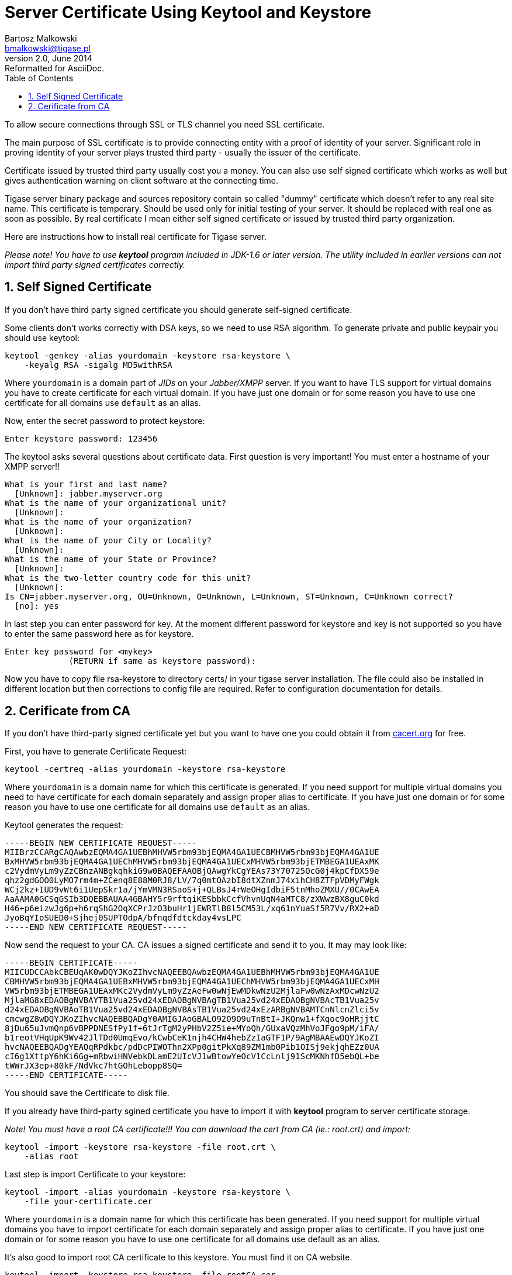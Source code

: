 //[[keytoolKeystore]]
Server Certificate Using Keytool and Keystore
=============================================
Bartosz Malkowski <bmalkowski@tigase.pl>
v2.0, June 2014: Reformatted for AsciiDoc.
:toc:
:numbered:
:website: http://tigase.net
:Date: 2010-04-06 21:18

To allow secure connections through SSL or TLS channel you need SSL certificate.

The main purpose of SSL certificate is to provide connecting entity with a proof of identity of your server. Significant role in proving identity of your server plays trusted third party - usually the issuer of the certificate.

Certificate issued by trusted third party usually cost you a money. You can also use self signed certificate which works as well but gives authentication warning on client software at the connecting time.

Tigase server binary package and sources repository contain so called "dummy" certificate which doesn't refer to any real site name. This certificate is temporary. Should be used only for initial testing of your server. It should be replaced with real one as soon as possible. By real certificate I mean either self signed certificate or issued by trusted third party organization.

Here are instructions how to install real certificate for Tigase server.

_Please note! You have to use *keytool* program included in JDK-1.6 or later version. The utility included in earlier versions can not import third party signed certificates correctly._

Self Signed Certificate 
-----------------------

If you don't have third party signed certificate you should generate self-signed certificate.

Some clients don't works correctly with DSA keys, so we need to use RSA algorithm. To generate private and public keypair you should use keytool:

[source,sh]
-------------------------------------
keytool -genkey -alias yourdomain -keystore rsa-keystore \
    -keyalg RSA -sigalg MD5withRSA
-------------------------------------

Where +yourdomain+ is a domain part of _JIDs_ on your _Jabber/XMPP_ server. If you want to have TLS support for virtual domains you have to create certificate for each virtual domain. If you have just one domain or for some reason you have to use one certificate for all domains use +default+ as an alias.

Now, enter the secret password to protect keystore:

[source,sh]
-------------------------------------
Enter keystore password: 123456
-------------------------------------

The keytool asks several questions about certificate data. First question is very important! You must enter a hostname of your XMPP server!!

[source,sh]
-------------------------------------
What is your first and last name?
  [Unknown]: jabber.myserver.org
What is the name of your organizational unit?
  [Unknown]:
What is the name of your organization?
  [Unknown]:
What is the name of your City or Locality?
  [Unknown]:
What is the name of your State or Province?
  [Unknown]:
What is the two-letter country code for this unit?
  [Unknown]:
Is CN=jabber.myserver.org, OU=Unknown, O=Unknown, L=Unknown, ST=Unknown, C=Unknown correct?
  [no]: yes
-------------------------------------

In last step you can enter password for key. At the moment different password for keystore and key is not supported so you have to enter the same password here as for keystore.

[source,sh]
-------------------------------------
Enter key password for <mykey>
             (RETURN if same as keystore password):
-------------------------------------

Now you have to copy file rsa-keystore to directory certs/ in your tigase server installation. The file could also be installed in different location but then corrections to config file are required. Refer to configuration documentation for details.

Cerificate from CA
------------------

If you don't have third-party signed certificate yet but you want to have one you could obtain it from link:http://www.cacert.org/[cacert.org] for free.

First, you have to generate Certificate Request:

[source,sh]
-------------------------------------
keytool -certreq -alias yourdomain -keystore rsa-keystore
-------------------------------------

Where +yourdomain+ is a domain name for which this certificate is generated. If you  need support for multiple virtual domains you need to have certificate for each domain separately and assign proper alias to certificate. If you have just one domain or for some reason you have to use one certificate for all domains use +default+ as an alias.

Keytool generates the request:

[source,bash]
-------------------------------------
-----BEGIN NEW CERTIFICATE REQUEST-----
MIIBrzCCARgCAQAwbzEQMA4GA1UEBhMHVW5rbm93bjEQMA4GA1UECBMHVW5rbm93bjEQMA4GA1UE
BxMHVW5rbm93bjEQMA4GA1UEChMHVW5rbm93bjEQMA4GA1UECxMHVW5rbm93bjETMBEGA1UEAxMK
c2VydmVyLm9yZzCBnzANBgkqhkiG9w0BAQEFAAOBjQAwgYkCgYEAs73Y70725OcG0j4kpCfDX59e
qhz2gdGOO0LyMO7rm4m+ZCenq8E88M0RJ8/LV/7q0mtOAzbI8dtXZnmJ74xihCH8ZTFpVDMyFWgk
WCj2kz+IUD9vWt6i1UepSkr1a/jYmVMN3RSaoS+j+QLBsJ4rWeOHgIdbiF5tnMhoZMXU//0CAwEA
AaAAMA0GCSqGSIb3DQEBBAUAA4GBAHY5r9rftqiKESbbkCcfVhvnUqN4aMTC8/zXWwzBX8guC0kd
H46+p6eizwJg6p+h6rqShG2OqXCPrJzO3buHr1jEWRTlB8l5CM53L/xq61nYuaSf5R7Vv/RX2+aD
JyoBqYIoSUED0+Sjhej0SUPTOdpA/bfnqdfdtckday4vsLPC
-----END NEW CERTIFICATE REQUEST-----
-------------------------------------

Now send the request to your CA. CA issues a signed certificate and send it to you. It may may look like:

[source,bash]
-------------------------------------
-----BEGIN CERTIFICATE-----
MIICUDCCAbkCBEUqAK0wDQYJKoZIhvcNAQEEBQAwbzEQMA4GA1UEBhMHVW5rbm93bjEQMA4GA1UE
CBMHVW5rbm93bjEQMA4GA1UEBxMHVW5rbm93bjEQMA4GA1UEChMHVW5rbm93bjEQMA4GA1UECxMH
VW5rbm93bjETMBEGA1UEAxMKc2VydmVyLm9yZzAeFw0wNjEwMDkwNzU2MjlaFw0wNzAxMDcwNzU2
MjlaMG8xEDAOBgNVBAYTB1Vua25vd24xEDAOBgNVBAgTB1Vua25vd24xEDAOBgNVBAcTB1Vua25v
d24xEDAOBgNVBAoTB1Vua25vd24xEDAOBgNVBAsTB1Vua25vd24xEzARBgNVBAMTCnNlcnZlci5v
cmcwgZ8wDQYJKoZIhvcNAQEBBQADgY0AMIGJAoGBALO92O9O9uTnBtI+JKQnw1+fXqoc9oHRjjtC
8jDu65uJvmQnp6vBPPDNESfPy1f+6tJrTgM2yPHbV2Z5ie+MYoQh/GUxaVQzMhVoJFgo9pM/iFA/
b1reotVHqUpK9Wv42JlTDd0UmqEvo/kCwbCeK1njh4CHW4hebZzIaGTF1P/9AgMBAAEwDQYJKoZI
hvcNAQEEBQADgYEAQqRPdkbc/pdDcPIWOThn2XPp0gitPkXq89ZM1mb0Pib1OISj9ekjqhEZz0UA
cI6g1XttpY6hKi6Gg+mRbwiHNVebkDLamE2UIcVJ1wBtowYeOcV1CcLnlj91ScMKNhfD5ebQL+be
tWWrJX3ep+80kF/NdVkc7htGOhLebopp8SQ=
-----END CERTIFICATE-----
-------------------------------------

You should save the Certificate to disk file.

If you already have third-party sgined certificate you have to import it with *keytool* program to server certificate storage.

_Note! You must have a root CA certificate!!! You can download the cert from CA (ie.: root.crt) and import:_

[source,sh]
-------------------------------------
keytool -import -keystore rsa-keystore -file root.crt \
    -alias root
-------------------------------------

Last step is import Certificate to your keystore:

[source,sh]
-------------------------------------
keytool -import -alias yourdomain -keystore rsa-keystore \
    -file your-certificate.cer
-------------------------------------

Where +yourdomain+ is a domain name for which this certificate has been generated. If you  need support for multiple virtual domains you have to import certificate for each domain separately and assign proper alias to certificate. If you have just one domain or for some reason you have to use one certificate for all domains use default as an alias.

It's also good to import root CA certificate to this keystore. You must find it on CA website.

[source,sh]
-------------------------------------
keytool -import -keystore rsa-keystore -file rootCA.cer
-------------------------------------

It may also happen that you have generated certreq using +openssl+ for use in other services like WWW. In such case you may have your private key and certificate in separate files. Let's say private key is in ssl.key file and certificate is in +ssl.crt+ file. To put them together use following command:

[source,sh]
-------------------------------------
openssl pkcs12 -export -inkey ssl.key -in ssl.crt \
    -out mycert.pfx -name "default"
-------------------------------------

And now you can load certificate with private key to your keystore:

[source,sh]
-------------------------------------
keytool -importkeystore -srckeystore mycert.pfx \
    -srcstoretype pkcs12 -destkeystore rsa-keystore \
    -srcalias default -destalias yourdomain \
    -destkeypass your_keystore_pass
-------------------------------------

*Note!* _Please note -destkeypass parametr. Your keys password must be the same as keystore password. Otherwise it won't work._

Now you have to copy file +rsa-keystore+ to directory +certs/+ in your tigase server installation. The file could also be installed in different location but then corrections to config file are required. Refer to configuration documentation for details.

The final note - don't forget to modify tigase server configuration file and set proper password for your keystore.

